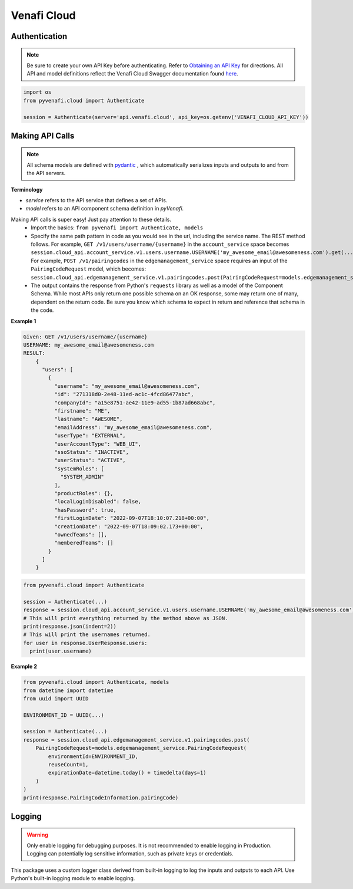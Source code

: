 Venafi Cloud
============

Authentication
--------------

.. note::
   Be sure to create your own API Key before authenticating. Refer to `Obtaining an API Key <https://docs.venafi.cloud/api/obtaining-api-key/>`_ for directions.
   All API and model definitions reflect the Venafi Cloud Swagger documentation found `here <https://api.venafi.cloud/webjars/swagger-ui/index.html>`_.


.. code-block:: python

   import os
   from pyvenafi.cloud import Authenticate

   session = Authenticate(server='api.venafi.cloud', api_key=os.getenv('VENAFI_CLOUD_API_KEY'))


Making API Calls
----------------

.. note::
   All schema models are defined with `pydantic <https://pydantic-docs.helpmanual.io>`_ , which automatically serializes inputs and outputs
   to and from the API servers.

**Terminology**

* *service* refers to the API service that defines a set of APIs.
* *model* refers to an API component schema definition in *pyVenafi*.

Making API calls is super easy! Just pay attention to these details.
 * Import the basics: ``from pyvenafi import Authenticate, models``
 * Specify the same path pattern in code as you would see in the url, including the service name. The REST method follows. For example,
   ``GET /v1/users/username/{username}`` in the ``account_service`` space becomes
   ``session.cloud_api.account_service.v1.users.username.USERNAME('my_awesome_email@awesomeness.com').get(...)``. For example, ``POST /v1/pairingcodes``
   in the ``edgemanagement_service`` space requires an input of the ``PairingCodeRequest`` model, which becomes:
   ``session.cloud_api.edgemanagement_service.v1.pairingcodes.post(PairingCodeRequest=models.edgemanagement_service.PairingCodeRequest(...))``
 * The output contains the response from Python's ``requests`` library as well as a model of the Component Schema. While most APIs only return one
   possible schema on an OK response, some may return one of many, dependent on the return code. Be sure you know which schema to expect in return
   and reference that schema in the code.

**Example 1**

.. code-block:: text

    Given: GET /v1/users/username/{username}
    USERNAME: my_awesome_email@awesomeness.com
    RESULT:
        {
          "users": [
            {
              "username": "my_awesome_email@awesomeness.com",
              "id": "271318d0-2e48-11ed-ac1c-4fcd86477abc",
              "companyId": "a15e8751-ae42-11e9-ad55-1b87ad668abc",
              "firstname": "ME",
              "lastname": "AWESOME",
              "emailAddress": "my_awesome_email@awesomeness.com",
              "userType": "EXTERNAL",
              "userAccountType": "WEB_UI",
              "ssoStatus": "INACTIVE",
              "userStatus": "ACTIVE",
              "systemRoles": [
                "SYSTEM_ADMIN"
              ],
              "productRoles": {},
              "localLoginDisabled": false,
              "hasPassword": true,
              "firstLoginDate": "2022-09-07T18:10:07.218+00:00",
              "creationDate": "2022-09-07T18:09:02.173+00:00",
              "ownedTeams": [],
              "memberedTeams": []
            }
          ]
        }

.. code-block:: python

    from pyvenafi.cloud import Authenticate

    session = Authenticate(...)
    response = session.cloud_api.account_service.v1.users.username.USERNAME('my_awesome_email@awesomeness.com').get()
    # This will print everything returned by the method above as JSON.
    print(response.json(indent=2))
    # This will print the usernames returned.
    for user in response.UserResponse.users:
      print(user.username)

**Example 2**

.. code-block:: python

   from pyvenafi.cloud import Authenticate, models
   from datetime import datetime
   from uuid import UUID

   ENVIRONMENT_ID = UUID(...)

   session = Authenticate(...)
   response = session.cloud_api.edgemanagement_service.v1.pairingcodes.post(
       PairingCodeRequest=models.edgemanagement_service.PairingCodeRequest(
           environmentId=ENVIRONMENT_ID,
           reuseCount=1,
           expirationDate=datetime.today() + timedelta(days=1)
       )
   )
   print(response.PairingCodeInformation.pairingCode)


Logging
-------

.. warning::

    Only enable logging for debugging purposes. It is not recommended to enable logging in Production. Logging can
    potentially log sensitive information, such as private keys or credentials.

This package uses a custom logger class derived from built-in logging to log the inputs and outputs to each API. Use Python's built-in logging
module to enable logging.
